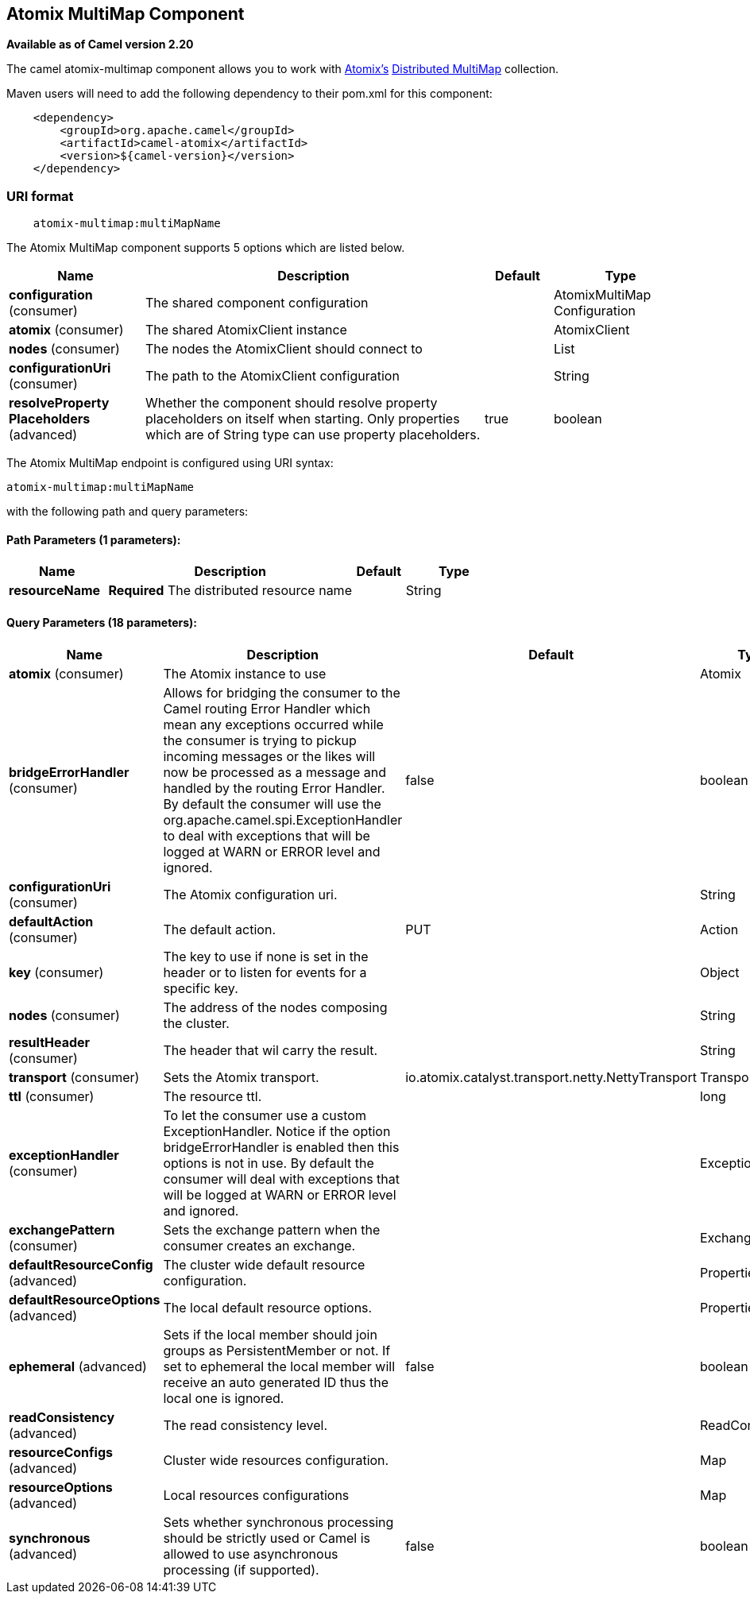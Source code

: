 ## Atomix MultiMap Component

*Available as of Camel version 2.20*

The camel atomix-multimap component allows you to work with http://atomix.io/atomix/[Atomix's] http://atomix.io/atomix/docs/collections/#distributedmultimap[Distributed MultiMap] collection.

Maven users will need to add the following dependency to their pom.xml
for this component:

[source,java]
----
    <dependency>
        <groupId>org.apache.camel</groupId>
        <artifactId>camel-atomix</artifactId>
        <version>${camel-version}</version>
    </dependency>
----

### URI format

[source,java]
----
    atomix-multimap:multiMapName
----

// component options: START
The Atomix MultiMap component supports 5 options which are listed below.



[width="100%",cols="2,5,^1,2",options="header"]
|=======================================================================
| Name | Description | Default | Type
| **configuration** (consumer) | The shared component configuration |  | AtomixMultiMap Configuration
| **atomix** (consumer) | The shared AtomixClient instance |  | AtomixClient
| **nodes** (consumer) | The nodes the AtomixClient should connect to |  | List
| **configurationUri** (consumer) | The path to the AtomixClient configuration |  | String
| **resolveProperty Placeholders** (advanced) | Whether the component should resolve property placeholders on itself when starting. Only properties which are of String type can use property placeholders. | true | boolean
|=======================================================================
// component options: END

// endpoint options: START
The Atomix MultiMap endpoint is configured using URI syntax:

    atomix-multimap:multiMapName

with the following path and query parameters:

#### Path Parameters (1 parameters):

[width="100%",cols="2,5,^1,2",options="header"]
|=======================================================================
| Name | Description | Default | Type
| **resourceName** | *Required* The distributed resource name |  | String
|=======================================================================

#### Query Parameters (18 parameters):

[width="100%",cols="2,5,^1,2",options="header"]
|=======================================================================
| Name | Description | Default | Type
| **atomix** (consumer) | The Atomix instance to use |  | Atomix
| **bridgeErrorHandler** (consumer) | Allows for bridging the consumer to the Camel routing Error Handler which mean any exceptions occurred while the consumer is trying to pickup incoming messages or the likes will now be processed as a message and handled by the routing Error Handler. By default the consumer will use the org.apache.camel.spi.ExceptionHandler to deal with exceptions that will be logged at WARN or ERROR level and ignored. | false | boolean
| **configurationUri** (consumer) | The Atomix configuration uri. |  | String
| **defaultAction** (consumer) | The default action. | PUT | Action
| **key** (consumer) | The key to use if none is set in the header or to listen for events for a specific key. |  | Object
| **nodes** (consumer) | The address of the nodes composing the cluster. |  | String
| **resultHeader** (consumer) | The header that wil carry the result. |  | String
| **transport** (consumer) | Sets the Atomix transport. | io.atomix.catalyst.transport.netty.NettyTransport | Transport
| **ttl** (consumer) | The resource ttl. |  | long
| **exceptionHandler** (consumer) | To let the consumer use a custom ExceptionHandler. Notice if the option bridgeErrorHandler is enabled then this options is not in use. By default the consumer will deal with exceptions that will be logged at WARN or ERROR level and ignored. |  | ExceptionHandler
| **exchangePattern** (consumer) | Sets the exchange pattern when the consumer creates an exchange. |  | ExchangePattern
| **defaultResourceConfig** (advanced) | The cluster wide default resource configuration. |  | Properties
| **defaultResourceOptions** (advanced) | The local default resource options. |  | Properties
| **ephemeral** (advanced) | Sets if the local member should join groups as PersistentMember or not. If set to ephemeral the local member will receive an auto generated ID thus the local one is ignored. | false | boolean
| **readConsistency** (advanced) | The read consistency level. |  | ReadConsistency
| **resourceConfigs** (advanced) | Cluster wide resources configuration. |  | Map
| **resourceOptions** (advanced) | Local resources configurations |  | Map
| **synchronous** (advanced) | Sets whether synchronous processing should be strictly used or Camel is allowed to use asynchronous processing (if supported). | false | boolean
|=======================================================================
// endpoint options: END
